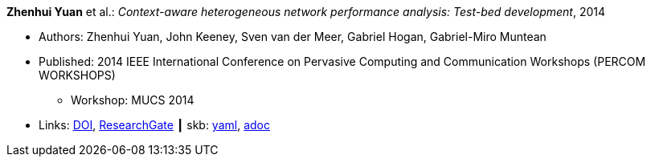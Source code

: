 //
// This file was generated by SKB-Dashboard, task 'lib-yaml2src'
// - on Wednesday November  7 at 08:42:48
// - skb-dashboard: https://www.github.com/vdmeer/skb-dashboard
//

*Zhenhui Yuan* et al.: _Context-aware heterogeneous network performance analysis: Test-bed development_, 2014

* Authors: Zhenhui Yuan, John Keeney, Sven van der Meer, Gabriel Hogan, Gabriel-Miro Muntean
* Published: 2014 IEEE International Conference on Pervasive Computing and Communication Workshops (PERCOM WORKSHOPS)
  ** Workshop: MUCS 2014
* Links:
      link:https://doi.org/10.1109/PerComW.2014.6815252[DOI],
      link:https://www.researchgate.net/publication/269307138_Context-aware_heterogeneous_network_performance_analysis_Test-bed_development[ResearchGate]
    ┃ skb:
        https://github.com/vdmeer/skb/tree/master/data/library/inproceedings/2010/yuan-2014-percom.yaml[yaml],
        https://github.com/vdmeer/skb/tree/master/data/library/inproceedings/2010/yuan-2014-percom.adoc[adoc]

